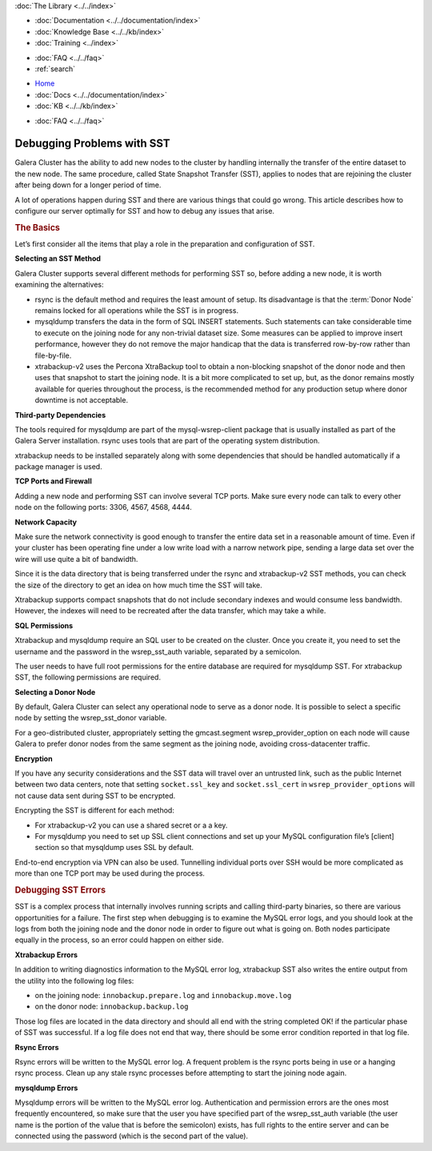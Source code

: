 .. meta::
   :title: Debugging Problems with SST in Galera Cluster
   :description:
   :language: en-US
   :keywords:
   :copyright: Codership Oy, 2014 - 2021. All Rights Reserved.

.. container:: left-margin

   .. container:: left-margin-top

      :doc:`The Library <../../index>`

   .. container:: left-margin-content

      - :doc:`Documentation <../../documentation/index>`
      - :doc:`Knowledge Base <../../kb/index>`
      - :doc:`Training <../index>`

      .. cssclass:: sub-links

         - :doc:`Training Courses <../courses/index>`
         - :doc:`Training Videos <../videos/index>`

      .. cssclass:: sub-links

         .. cssclass:: here

         - :doc:`Tutorial Articles <./index>`

      - :doc:`FAQ <../../faq>`
      - :ref:`search`

.. container:: top-links

   - `Home <https://galeracluster.com>`_
   - :doc:`Docs <../../documentation/index>`
   - :doc:`KB <../../kb/index>`

   .. cssclass:: here nav-wider

      - :doc:`Training <../index>`

   - :doc:`FAQ <../../faq>`


.. cssclass:: library-article
.. _`debug-problems-with-sst`:

=============================
Debugging Problems with SST
=============================

.. rst-class:: article-stats

   Length:  985 words; Writer: Philip Stoev; Published: July 6, 2015; Topic: Troubleshooting; Level: Intermediate

Galera Cluster has the ability to add new nodes to the cluster by handling internally the transfer of the entire dataset to the new node. The same procedure, called State Snapshot Transfer (SST), applies to nodes that are rejoining the cluster after being down for a longer period of time.

A lot of operations happen during SST and there are various things that could go wrong. This article describes how to configure our server optimally for SST and how to debug any issues that arise.


.. rst-class:: section-heading
.. rubric:: The Basics

Let’s first consider all the items that play a role in the preparation and configuration of SST.

**Selecting an SST Method**

Galera Cluster supports several different methods for performing SST so, before adding a new node, it is worth examining the alternatives:

- rsync is the default method and requires the least amount of setup. Its disadvantage is that the :term:`Donor Node` remains locked for all operations while the SST is in progress.
- mysqldump transfers the data in the form of SQL INSERT statements. Such statements can take considerable time to execute on the joining node for any non-trivial dataset size. Some measures can be applied to improve insert performance, however they do not remove the major handicap that the data is transferred row-by-row rather than file-by-file.
- xtrabackup-v2 uses the Percona XtraBackup tool to obtain a non-blocking snapshot of the donor node and then uses that snapshot to start the joining node. It is a bit more complicated to set up, but, as the donor remains mostly available for queries throughout the process, is the recommended method for any production setup where donor downtime is not acceptable.

**Third-party Dependencies**

The tools required for mysqldump are part of the mysql-wsrep-client package that is usually installed as part of the Galera Server installation. rsync uses tools that are part of the operating system distribution.

xtrabackup needs to be installed separately along with some dependencies that should be handled automatically if a package manager is used.

**TCP Ports and Firewall**

Adding a new node and performing SST can involve several TCP ports. Make sure every node can talk to every other node on the following ports: 3306, 4567, 4568, 4444.

**Network Capacity**

Make sure the network connectivity is good enough to transfer the entire data set in a reasonable amount of time. Even if your cluster has been operating fine under a low write load with a narrow network pipe, sending a large data set over the wire will use quite a bit of bandwidth.

Since it is the data directory that is being transferred under the rsync and xtrabackup-v2 SST methods, you can check the size of the directory to get an idea on how much time the SST will take.

Xtrabackup supports compact snapshots that do not include secondary indexes and would consume less bandwidth. However, the indexes will need to be recreated after the data transfer, which may take a while.

**SQL Permissions**

Xtrabackup and mysqldump require an SQL user to be created on the cluster. Once you create it, you need to set the username and the password in the wsrep_sst_auth variable, separated by a semicolon.

The user needs to have full root permissions for the entire database are required for mysqldump SST. For xtrabackup SST, the following permissions are required.

**Selecting a Donor Node**

By default, Galera Cluster can select any operational node to serve as a donor node. It is possible to select a specific node by setting the wsrep_sst_donor variable.

For a geo-distributed cluster, appropriately setting the gmcast.segment wsrep_provider_option on each node will cause Galera to prefer donor nodes from the same segment as the joining node, avoiding cross-datacenter traffic.

**Encryption**

If you have any security considerations and the SST data will travel over an untrusted link, such as the public Internet between two data centers, note that setting ``socket.ssl_key`` and ``socket.ssl_cert`` in ``wsrep_provider_options`` will not cause data sent during SST to be encrypted.

Encrypting the SST is different for each method:

- For xtrabackup-v2 you can use a shared secret or a a key.
- For mysqldump you need to set up SSL client connections and set up your MySQL configuration file’s [client] section so that mysqldump uses SSL by default.

End-to-end encryption via VPN can also be used. Tunnelling individual ports over SSH would be more complicated as more than one TCP port may be used during the process.

.. rst-class:: section-heading
.. rubric:: Debugging SST Errors

SST is a complex process that internally involves running scripts and calling third-party binaries, so there are various opportunities for a failure.
The first step when debugging is to examine the MySQL error logs, and you should look at the logs from both the joining node and the donor node in order to figure out what is going on. Both nodes participate equally in the process, so an error could happen on either side.

**Xtrabackup Errors**

In addition to writing diagnostics information to the MySQL error log, xtrabackup SST also writes the entire output from the utility into the following log files:

- on the joining node: ``innobackup.prepare.log`` and ``innobackup.move.log``
- on the donor node: ``innobackup.backup.log``

Those log files are located in the data directory and should all end with the string completed OK! if the particular phase of SST was successful. If a log file does not end that way, there should be some error condition reported in that log file.

**Rsync Errors**

Rsync errors will be written to the MySQL error log. A frequent problem is the rsync ports being in use or a hanging rsync process. Clean up any stale rsync processes before attempting to start the joining node again.

**mysqldump Errors**

Mysqldump errors will be written to the MySQL error log. Authentication and permission errors are the ones most frequently encountered, so make sure that the user you have specified part of the wsrep_sst_auth variable (the user name is the portion of the value that is before the semicolon) exists, has full rights to the entire server and can be connected using the password (which is the second part of the value).
